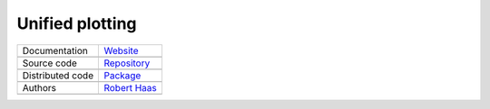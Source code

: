 Unified plotting
================

+----------------------+-----------------------------------------------------------------------------------+
| Documentation        | `Website <https://robert-haas.github.io/unified-plotting-docs/>`_                 |
+----------------------+-----------------------------------------------------------------------------------+
|                      | .. image:: https://img.shields.io/badge/hosted%20on-GitHub%20Pages-b53600.svg     |
|                      |    :target: https://pages.github.com                                              |
|                      |    :alt: Hosted on GitHub Pages |                                                 |
|                      |                                                                                   |
|                      | .. image:: https://img.shields.io/badge/built%20with-Sphinx-brightgreen.svg       |
|                      |    :target: http://www.sphinx-doc.org                                             |
|                      |    :alt: Built with Sphinx                                                        |
+----------------------+-----------------------------------------------------------------------------------+
| Source code          | `Repository <https://github.com/robert-haas/unified-plotting>`_                   |
+----------------------+-----------------------------------------------------------------------------------+
|                      | .. image:: https://img.shields.io/badge/hosted%20on-GitHub-b53600.svg             |
|                      |    :target: https://github.com                                                    |
|                      |    :alt: Hosted on GitHub |                                                       |
|                      |                                                                                   |
|                      | .. image:: https://img.shields.io/badge/license-Apache%202.0-blue.svg             |
|                      |    :target: https://www.apache.org/licenses/LICENSE-2.0                           |
|                      |    :alt: License Apache 2.0                                                       |
+----------------------+-----------------------------------------------------------------------------------+
| Distributed code     | `Package <https://pypi.org/project/unified-plotting>`_                            |
+----------------------+-----------------------------------------------------------------------------------+
|                      | .. image:: https://img.shields.io/badge/hosted%20on-PyPI-b53600.svg               |
|                      |    :target: https://pypi.org/                                                     |
|                      |    :alt: Hosted on PyPI |                                                         |
|                      |                                                                                   |
|                      | .. image:: https://img.shields.io/pypi/pyversions/unified-plotting.svg            |
|                      |    :target: https://pypi.org/project/unified-plotting                             |
|                      |    :alt: Python versions: 3.6, 3.7. 3.8 |                                         |
|                      |                                                                                   |
|                      | .. image:: https://img.shields.io/pypi/status/unified-plotting.svg                |
|                      |    :target: https://pypi.org/project/unified-plotting                             |
|                      |    :alt: Status |                                                                 |
|                      |                                                                                   |
|                      | .. image:: https://img.shields.io/pypi/format/unified-plotting.svg                |
|                      |    :target: https://pypi.org/project/unified-plotting                             |
|                      |    :alt: Format                                                                   |
+----------------------+-----------------------------------------------------------------------------------+
| Authors              | `Robert Haas <https://github.com/robert-haas>`_                                   |
+----------------------+-----------------------------------------------------------------------------------+
|                      | .. image:: https://img.shields.io/badge/profile%20on-GitHub-brightgreen.svg       |
|                      |    :target: https://github.com/robert-haas                                        |
|                      |    :alt: Profile on GitHub |                                                      |
|                      |                                                                                   |
|                      | .. image:: https://img.shields.io/badge/email%20at-ProtonMail-brightgreen.svg     |
|                      |    :target: mailto:robert.haas@protonmail.com                                     |
|                      |    :alt: e-Mail: robert.haas@protonmail.com                                       |
+----------------------+-----------------------------------------------------------------------------------+
